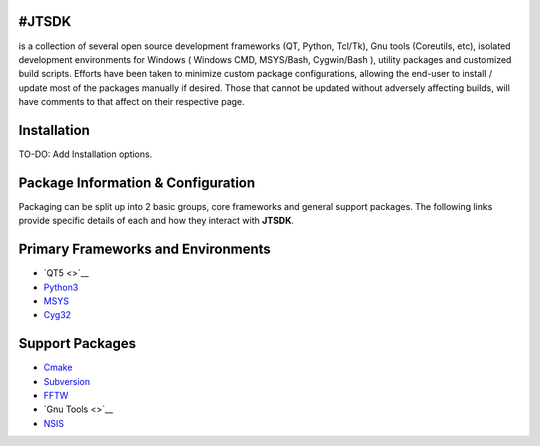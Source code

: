 #JTSDK
------

is a collection of several open source development frameworks (QT,
Python, Tcl/Tk), Gnu tools (Coreutils, etc), isolated development
environments for Windows ( Windows CMD, MSYS/Bash, Cygwin/Bash ),
utility packages and customized build scripts. Efforts have been taken
to minimize custom package configurations, allowing the end-user to
install / update most of the packages manually if desired. Those that
cannot be updated without adversely affecting builds, will have comments
to that affect on their respective page.

Installation
------------

TO-DO: Add Installation options.

Package Information & Configuration
-----------------------------------

Packaging can be split up into 2 basic groups, core frameworks and
general support packages. The following links provide specific details
of each and how they interact with **JTSDK**.

Primary Frameworks and Environments
-----------------------------------

-  `QT5 <>`__
-  `Python3 <http://sourceforge.net/p/jtsdk/wiki/python33/>`__
-  `MSYS <http://sourceforge.net/p/jtsdk/wiki/msys/>`__
-  `Cyg32 <http://sourceforge.net/p/jtsdk/wiki/cyg32/>`__

Support Packages
----------------

-  `Cmake <http://sourceforge.net/p/jtsdk/wiki/cmake/>`__
-  `Subversion <http://sourceforge.net/p/jtsdk/wiki/subversion/>`__
-  `FFTW <http://sourceforge.net/p/jtsdk/wiki/fftw/>`__
-  `Gnu Tools <>`__
-  `NSIS <http://sourceforge.net/p/jtsdk/wiki/nsis/>`__

